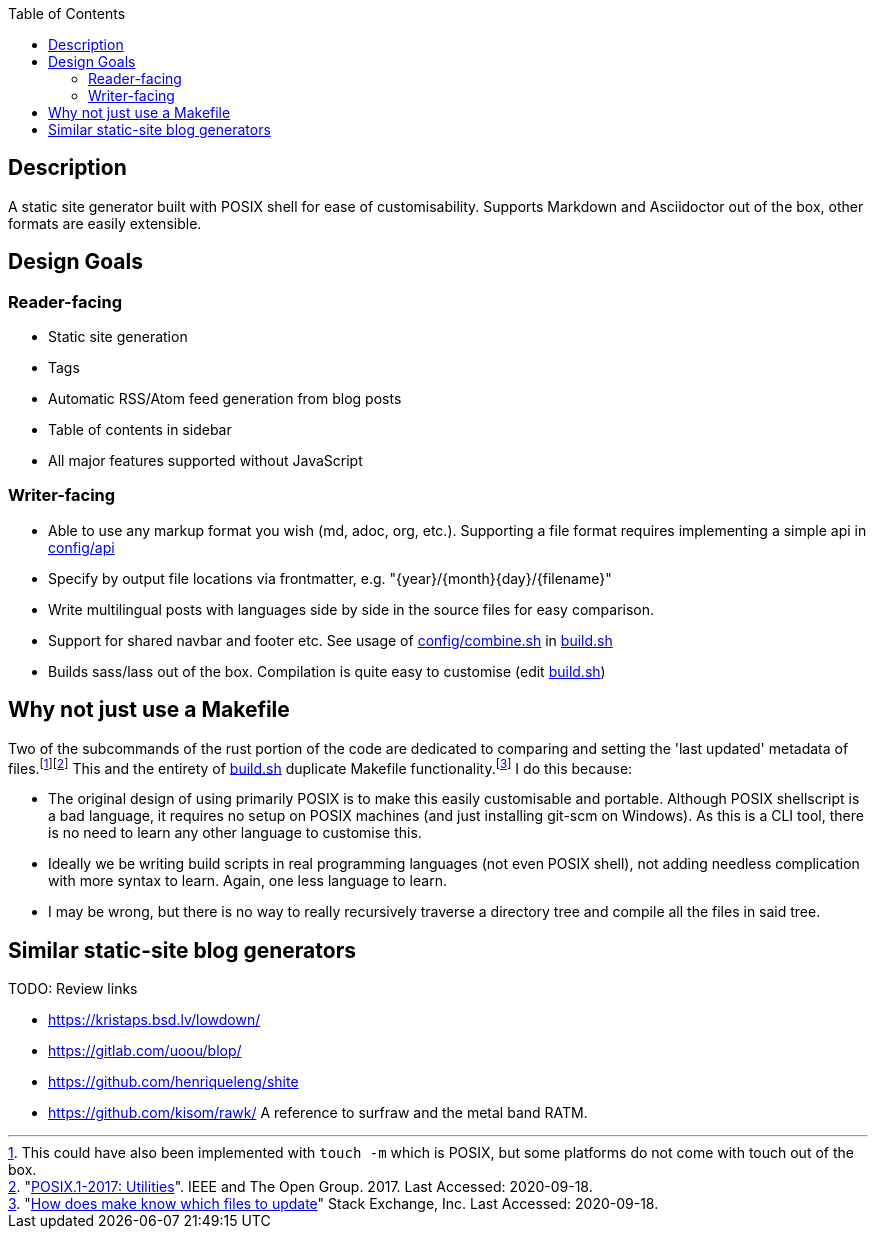 :toc:

== Description

A static site generator built with POSIX shell for ease of customisability. Supports Markdown and Asciidoctor out of the box, other formats are easily extensible.

== Design Goals

=== Reader-facing
* Static site generation
* Tags
* Automatic RSS/Atom feed generation from blog posts
* Table of contents in sidebar
* All major features supported without JavaScript

=== Writer-facing

* Able to use any markup format you wish (md, adoc, org, etc.). Supporting a file format requires implementing a simple api in link:config/api[]

* Specify by output file locations via frontmatter, e.g. "\{year}/\{month}\{day}/\{filename}"
* Write multilingual posts with languages side by side in the source files for easy comparison.
* Support for shared navbar and footer etc. See usage of link:config/combine.sh[] in link:build.sh[]
* Builds sass/lass out of the box. Compilation is quite easy to customise (edit link:build.sh[])

== Why not just use a Makefile

Two of the subcommands of the rust portion of the code are dedicated to comparing and setting the 'last updated' metadata of files.{wj}footnote:[This could have also been implemented with `touch -m` which is POSIX, but some platforms do not come with touch out of the box.]{wj}footnote:["link:https://pubs.opengroup.org/onlinepubs/9699919799/idx/utilities.html[POSIX.1-2017: Utilities]". IEEE and The Open Group. 2017. Last Accessed: 2020-09-18.]
This and the entirety of link:build.sh[build.sh] duplicate Makefile functionality.{wj}footnote:["link:https://stackoverflow.com/questions/1789705/[How does make know which files to update]" Stack Exchange, Inc. Last Accessed: 2020-09-18.]
I do this because:

* The original design of using primarily POSIX is to make this easily customisable and portable.
Although POSIX shellscript is a bad language, it requires no setup on POSIX machines (and just installing git-scm on Windows).
As this is a CLI tool, there is no need to learn any other language to customise this.

* Ideally we be writing build scripts in real programming languages (not even POSIX shell), not adding needless complication with more syntax to learn. Again, one less language to learn.

* I may be wrong, but there is no way to really recursively traverse a directory tree and compile all the files in said tree.

== Similar static-site blog generators

TODO: Review links

- https://kristaps.bsd.lv/lowdown/
- https://gitlab.com/uoou/blop/
- https://github.com/henriqueleng/shite
- https://github.com/kisom/rawk/ A reference to surfraw and the metal band RATM.
